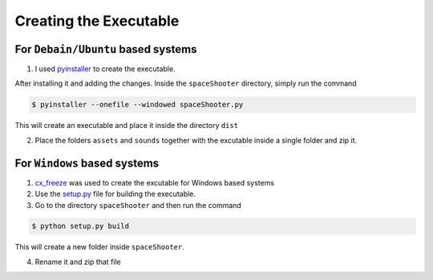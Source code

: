 Creating the Executable
=======================

For ``Debain/Ubuntu`` based systems
~~~~~~~~~~~~~~~~~~~~~~~~~~~~~~~~~~~

1. I used `pyinstaller <https://github.com/pyinstaller/pyinstaller/>`__ to create the executable.

After installing it and adding the changes. Inside the ``spaceShooter`` directory, simply run the command

.. code:: bash

    $ pyinstaller --onefile --windowed spaceShooter.py

This will create an executable and place it inside the directory ``dist``

2. Place the folders ``assets`` and ``sounds`` together with the excutable inside a single folder and zip it.

For ``Windows`` based systems
~~~~~~~~~~~~~~~~~~~~~~~~~~~~~

1. `cx_freeze <http://cx-freeze.sourceforge.net/>`__ was used to create the excutable for Windows based systems

2. Use the `setup.py <https://github.com/prodicus/spaceShooter/blob/master/setup.py>`__ file for building the executable.

3. Go to the directory ``spaceShooter`` and then run the command

.. code:: python

    $ python setup.py build

This will create a new folder inside ``spaceShooter``.

4. Rename it and zip that file
